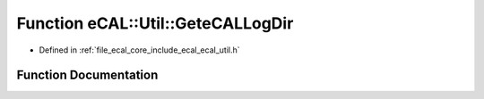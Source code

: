 .. _exhale_function_ecal__util_8h_1a9b7923317d18713517480ecda7955a04:

Function eCAL::Util::GeteCALLogDir
==================================

- Defined in :ref:`file_ecal_core_include_ecal_ecal_util.h`


Function Documentation
----------------------


.. doxygenfunction:: eCAL::Util::GeteCALLogDir()
   :project: eCAL